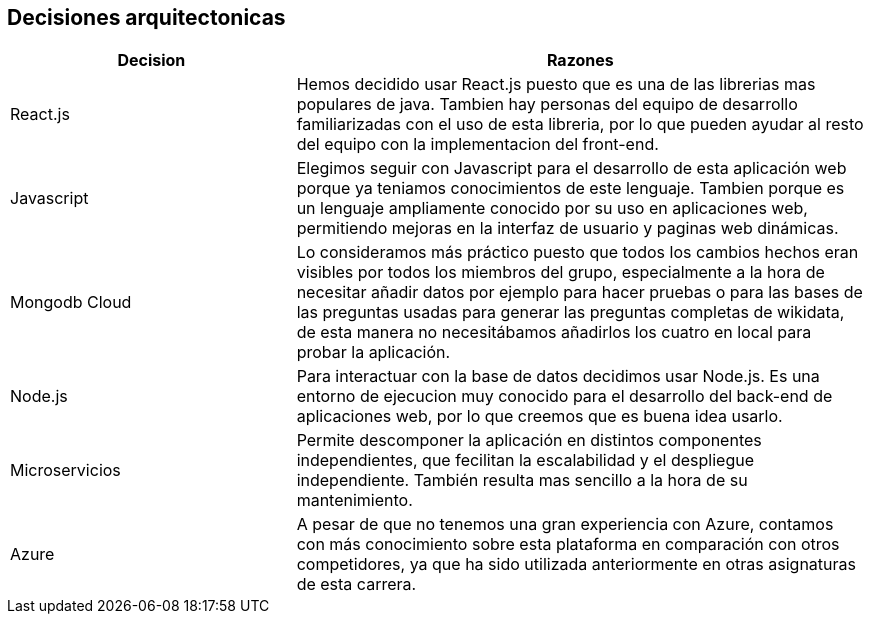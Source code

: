 ifndef::imagesdir[:imagesdir: ../images]

[[section-design-decisions]]
== Decisiones arquitectonicas

[options="header",cols="1,2"]
|===
|Decision |Razones
|React.js |Hemos decidido usar React.js puesto que es una de las librerias mas populares de java. 
Tambien hay personas del equipo de desarrollo familiarizadas con el uso de esta libreria, por lo que pueden ayudar al resto del equipo con la implementacion del front-end.
|Javascript |Elegimos seguir con Javascript para el desarrollo de esta aplicación web porque ya teniamos conocimientos de este lenguaje. Tambien porque es un lenguaje ampliamente
conocido por su uso en aplicaciones web, permitiendo mejoras en la interfaz de usuario y paginas web dinámicas.
|Mongodb Cloud| Lo consideramos más práctico puesto que todos los cambios hechos eran visibles por todos los miembros del grupo, especialmente a la hora de necesitar añadir datos por ejemplo para hacer pruebas o para las bases de las preguntas usadas para generar las preguntas completas de wikidata, de esta manera no necesitábamos añadirlos los cuatro en local para probar la aplicación. 
|Node.js |Para interactuar con la base de datos decidimos usar Node.js. Es una entorno de ejecucion muy conocido para el desarrollo del back-end de aplicaciones web, por lo que creemos que es
buena idea usarlo.
|Microservicios|Permite descomponer la aplicación en distintos componentes independientes, que fecilitan la escalabilidad y el despliegue independiente. También resulta mas sencillo a la hora de su mantenimiento.
|Azure|A pesar de que no tenemos una gran experiencia con Azure, contamos con más conocimiento sobre esta plataforma en comparación con otros competidores, ya que ha sido utilizada anteriormente en otras asignaturas de esta carrera.
|===
